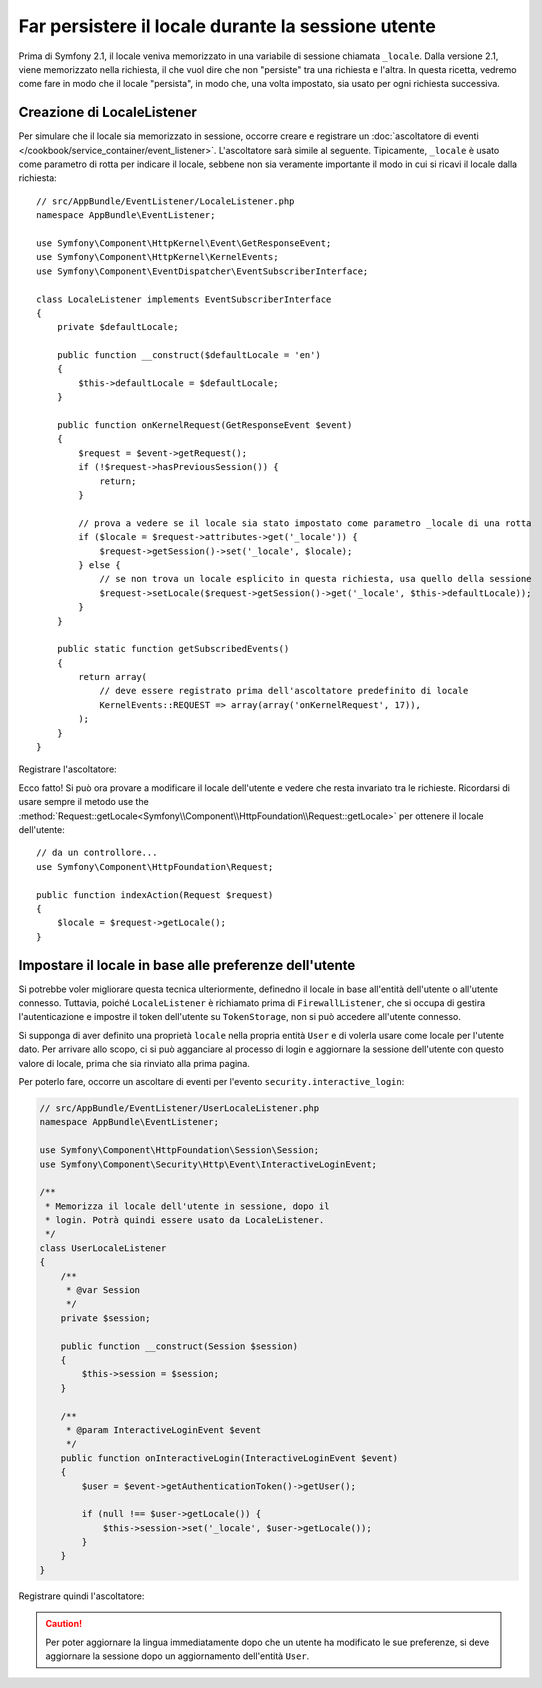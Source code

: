 .. index::
    single: Sessioni, salvare il locale

Far persistere il locale durante la sessione utente
===================================================

Prima di Symfony 2.1, il locale veniva memorizzato in una variabile di sessione chiamata ``_locale``.
Dalla versione 2.1, viene memorizzato nella richiesta, il che vuol dire che non "persiste"
tra una richiesta e l'altra. In questa ricetta, vedremo come fare in modo che il locale
"persista", in modo che, una volta impostato, sia usato per ogni richiesta
successiva.

Creazione di LocaleListener
---------------------------

Per simulare che il locale sia memorizzato in sessione, occorre creare e
registrare un :doc:`ascoltatore di eventi </cookbook/service_container/event_listener>`.
L'ascoltatore sarà simile al seguente. Tipicamente, ``_locale`` è usato
come parametro di rotta per indicare il locale, sebbene non sia veramente importante
il modo in cui si ricavi il locale dalla richiesta::

    // src/AppBundle/EventListener/LocaleListener.php
    namespace AppBundle\EventListener;

    use Symfony\Component\HttpKernel\Event\GetResponseEvent;
    use Symfony\Component\HttpKernel\KernelEvents;
    use Symfony\Component\EventDispatcher\EventSubscriberInterface;

    class LocaleListener implements EventSubscriberInterface
    {
        private $defaultLocale;

        public function __construct($defaultLocale = 'en')
        {
            $this->defaultLocale = $defaultLocale;
        }

        public function onKernelRequest(GetResponseEvent $event)
        {
            $request = $event->getRequest();
            if (!$request->hasPreviousSession()) {
                return;
            }

            // prova a vedere se il locale sia stato impostato come parametro _locale di una rotta
            if ($locale = $request->attributes->get('_locale')) {
                $request->getSession()->set('_locale', $locale);
            } else {
                // se non trova un locale esplicito in questa richiesta, usa quello della sessione
                $request->setLocale($request->getSession()->get('_locale', $this->defaultLocale));
            }
        }

        public static function getSubscribedEvents()
        {
            return array(
                // deve essere registrato prima dell'ascoltatore predefinito di locale
                KernelEvents::REQUEST => array(array('onKernelRequest', 17)),
            );
        }
    }

Registrare l'ascoltatore:

.. configuration-block::

    .. code-block:: yaml

        services:
            app.locale_listener:
                class: AppBundle\EventListener\LocaleListener
                arguments: ["%kernel.default_locale%"]
                tags:
                    - { name: kernel.event_subscriber }

    .. code-block:: xml

        <service id="app.locale_listener"
            class="AppBundle\EventListener\LocaleListener">
            <argument>%kernel.default_locale%</argument>

            <tag name="kernel.event_subscriber" />
        </service>

    .. code-block:: php

        use Symfony\Component\DependencyInjection\Definition;

        $container
            ->setDefinition('app.locale_listener', new Definition(
                'AppBundle\EventListener\LocaleListener',
                array('%kernel.default_locale%')
            ))
            ->addTag('kernel.event_subscriber')
        ;

Ecco fatto! Si può ora provare a modificare il locale dell'utente e vedere
che resta invariato tra le richieste. Ricordarsi di usare sempre il metodo
use the :method:`Request::getLocale<Symfony\\Component\\HttpFoundation\\Request::getLocale>`
per ottenere il locale dell'utente::

    // da un controllore...
    use Symfony\Component\HttpFoundation\Request;

    public function indexAction(Request $request)
    {
        $locale = $request->getLocale();
    }

Impostare il locale in base alle preferenze dell'utente
-------------------------------------------------------

Si potrebbe voler migliorare questa tecnica ulteriormente, definedno il locale in base all'entità
dell'utente o all'utente connesso. Tuttavia, poiché ``LocaleListener`` è richiamato
prima di ``FirewallListener``, che si occupa di gestira l'autenticazione e
impostre il token dell'utente su ``TokenStorage``, non si può accedere
all'utente connesso.

Si supponga di aver definito una proprietà ``locale`` nella propria entità ``User`` e di
volerla usare come locale per l'utente dato. Per arrivare allo scopo,
ci si può agganciare al processo di login e aggiornare la sessione dell'utente con questo
valore di locale, prima che sia rinviato alla prima pagina.

Per poterlo fare, occorre un ascoltare di eventi per l'evento ``security.interactive_login``:


.. code-block:: php

    // src/AppBundle/EventListener/UserLocaleListener.php
    namespace AppBundle\EventListener;

    use Symfony\Component\HttpFoundation\Session\Session;
    use Symfony\Component\Security\Http\Event\InteractiveLoginEvent;

    /**
     * Memorizza il locale dell'utente in sessione, dopo il
     * login. Potrà quindi essere usato da LocaleListener.
     */
    class UserLocaleListener
    {
        /**
         * @var Session
         */
        private $session;

        public function __construct(Session $session)
        {
            $this->session = $session;
        }

        /**
         * @param InteractiveLoginEvent $event
         */
        public function onInteractiveLogin(InteractiveLoginEvent $event)
        {
            $user = $event->getAuthenticationToken()->getUser();

            if (null !== $user->getLocale()) {
                $this->session->set('_locale', $user->getLocale());
            }
        }
    }

Registrare quindi l'ascoltatore:

.. configuration-block::

    .. code-block:: yaml

        # app/config/services.yml
        services:
            app.user_locale_listener:
                class: AppBundle\EventListener\UserLocaleListener
                arguments: [@session]
                tags:
                    - { name: kernel.event_listener, event: security.interactive_login, method: onInteractiveLogin }

    .. code-block:: xml

        <!-- app/config/services.xml -->
        <?xml version="1.0" encoding="UTF-8" ?>
        <container xmlns="http://symfony.com/schema/dic/services"
            xmlns:xsi="http://www.w3.org/2001/XMLSchema-instance"
            xsi:schemaLocation="http://symfony.com/schema/dic/services
                http://symfony.com/schema/dic/services/services-1.0.xsd">

            <services>
                <service id="app.user_locale_listener"
                    class="AppBundle\EventListener\UserLocaleListener">

                    <argument type="service" id="session"/>

                    <tag name="kernel.event_listener"
                        event="security.interactive_login"
                        method="onInteractiveLogin" />
                </service>
            </services>
        </container>

    .. code-block:: php

        // app/config/services.php
        $container
            ->register('app.user_locale_listener', 'AppBundle\EventListener\UserLocaleListener')
            ->addArgument('session')
            ->addTag(
                'kernel.event_listener',
                array('event' => 'security.interactive_login', 'method' => 'onInteractiveLogin'
            );

.. caution::

    Per poter aggiornare la lingua immediatamente dopo che un utente ha modificato
    le sue preferenze, si deve aggiornare la sessione dopo un aggiornamento
    dell'entità  ``User``.
